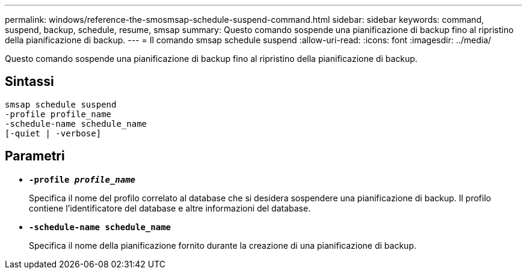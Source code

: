 ---
permalink: windows/reference-the-smosmsap-schedule-suspend-command.html 
sidebar: sidebar 
keywords: command, suspend, backup, schedule, resume, smsap 
summary: Questo comando sospende una pianificazione di backup fino al ripristino della pianificazione di backup. 
---
= Il comando smsap schedule suspend
:allow-uri-read: 
:icons: font
:imagesdir: ../media/


[role="lead"]
Questo comando sospende una pianificazione di backup fino al ripristino della pianificazione di backup.



== Sintassi

[listing]
----

smsap schedule suspend
-profile profile_name
-schedule-name schedule_name
[-quiet | -verbose]
----


== Parametri

* *`-profile _profile_name_`*
+
Specifica il nome del profilo correlato al database che si desidera sospendere una pianificazione di backup. Il profilo contiene l'identificatore del database e altre informazioni del database.

* *`-schedule-name schedule_name`*
+
Specifica il nome della pianificazione fornito durante la creazione di una pianificazione di backup.


